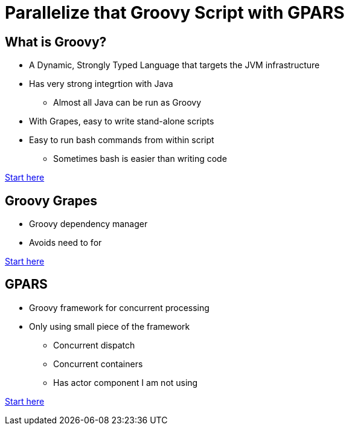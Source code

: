 = Parallelize that Groovy Script with GPARS

:Author:    Joe McTee
:Email:     mcjoe@jeklsoft.com
:Date:      5/28/2015
:Revision:  draft 0.1

== What is Groovy?

* A Dynamic, Strongly Typed Language that targets the JVM infrastructure
* Has very strong integrtion with Java
** Almost all Java can be run as Groovy
* With Grapes, easy to write stand-alone scripts
* Easy to run bash commands from within script
** Sometimes bash is easier than writing code

link:http://www.groovy-lang.org/[Start here]

== Groovy Grapes

* Groovy dependency manager
* Avoids need to for

link:http://docs.groovy-lang.org/latest/html/documentation/grape.html[Start here]

== GPARS

* Groovy framework for concurrent processing
* Only using small piece of the framework
** Concurrent dispatch
** Concurrent containers
** Has actor component I am not using

link:http://www.gpars.org/guide/index.html[Start here]
